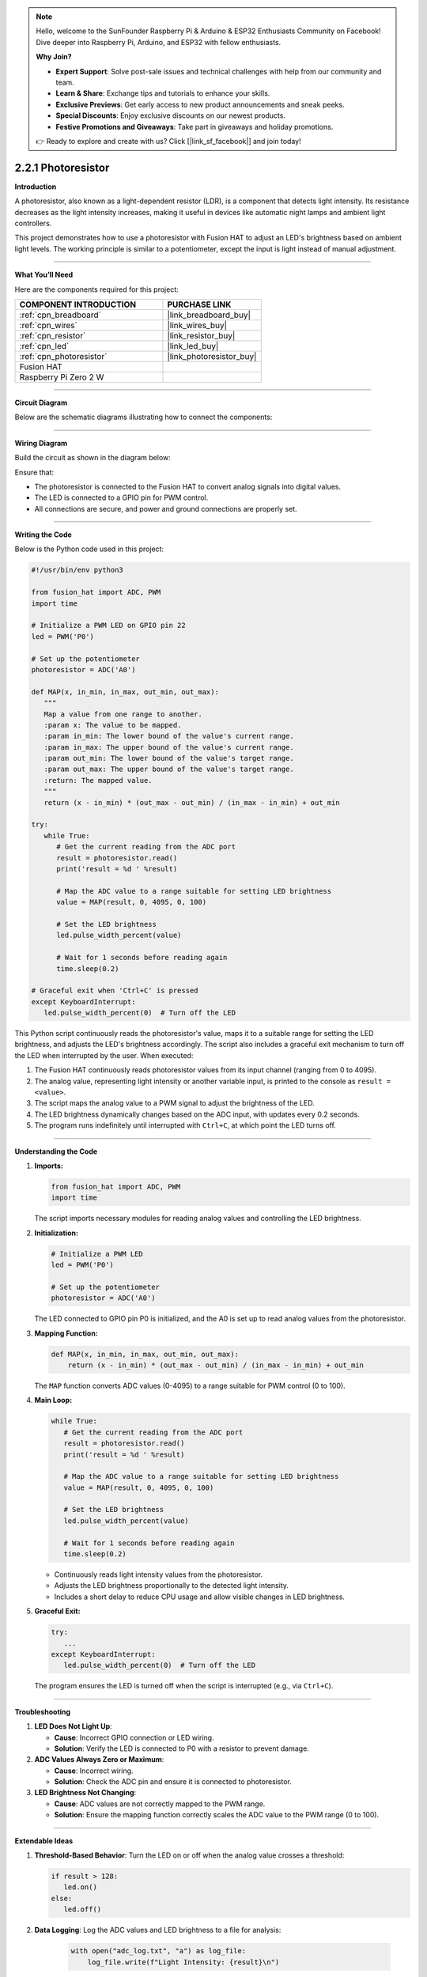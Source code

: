 .. note::

    Hello, welcome to the SunFounder Raspberry Pi & Arduino & ESP32 Enthusiasts Community on Facebook! Dive deeper into Raspberry Pi, Arduino, and ESP32 with fellow enthusiasts.

    **Why Join?**

    - **Expert Support**: Solve post-sale issues and technical challenges with help from our community and team.
    - **Learn & Share**: Exchange tips and tutorials to enhance your skills.
    - **Exclusive Previews**: Get early access to new product announcements and sneak peeks.
    - **Special Discounts**: Enjoy exclusive discounts on our newest products.
    - **Festive Promotions and Giveaways**: Take part in giveaways and holiday promotions.

    👉 Ready to explore and create with us? Click [|link_sf_facebook|] and join today!

.. _2.2.1_py:

2.2.1 Photoresistor
===================

**Introduction**

A photoresistor, also known as a light-dependent resistor (LDR), is a component that detects light intensity. Its resistance decreases as the light intensity increases, making it useful in devices like automatic night lamps and ambient light controllers. 

This project demonstrates how to use a photoresistor with Fusion HAT to adjust an LED's brightness based on ambient light levels. The working principle is similar to a potentiometer, except the input is light instead of manual adjustment.



----------------------------------------------

**What You’ll Need**

Here are the components required for this project:

.. list-table::
    :widths: 30 20
    :header-rows: 1

    *   - COMPONENT INTRODUCTION
        - PURCHASE LINK

    *   - :ref:`cpn_breadboard`
        - |link_breadboard_buy|
    *   - :ref:`cpn_wires`
        - |link_wires_buy|
    *   - :ref:`cpn_resistor`
        - |link_resistor_buy|
    *   - :ref:`cpn_led`
        - |link_led_buy|
    *   - :ref:`cpn_photoresistor`
        - |link_photoresistor_buy|
    *   - Fusion HAT
        - 
    *   - Raspberry Pi Zero 2 W
        -

----------------------------------------------


**Circuit Diagram**

Below are the schematic diagrams illustrating how to connect the components:


.. image:: img/fzz/2.2.1_sch.png
   :width: 800
   :align: center




----------------------------------------------

**Wiring Diagram**

Build the circuit as shown in the diagram below:

.. image:: img/fzz/2.2.1_bb.png
   :width: 800
   :align: center



Ensure that:

- The photoresistor is connected to the Fusion HAT to convert analog signals into digital values.
- The LED is connected to a GPIO pin for PWM control.
- All connections are secure, and power and ground connections are properly set.


----------------------------------------------


**Writing the Code**


Below is the Python code used in this project:


.. raw:: html

   <run></run>

.. code-block:: python

   #!/usr/bin/env python3

   from fusion_hat import ADC, PWM
   import time

   # Initialize a PWM LED on GPIO pin 22
   led = PWM('P0')

   # Set up the potentiometer
   photoresistor = ADC('A0')

   def MAP(x, in_min, in_max, out_min, out_max):
      """
      Map a value from one range to another.
      :param x: The value to be mapped.
      :param in_min: The lower bound of the value's current range.
      :param in_max: The upper bound of the value's current range.
      :param out_min: The lower bound of the value's target range.
      :param out_max: The upper bound of the value's target range.
      :return: The mapped value.
      """
      return (x - in_min) * (out_max - out_min) / (in_max - in_min) + out_min

   try:
      while True:
         # Get the current reading from the ADC port
         result = photoresistor.read()
         print('result = %d ' %result)

         # Map the ADC value to a range suitable for setting LED brightness
         value = MAP(result, 0, 4095, 0, 100)

         # Set the LED brightness
         led.pulse_width_percent(value)

         # Wait for 1 seconds before reading again
         time.sleep(0.2)

   # Graceful exit when 'Ctrl+C' is pressed
   except KeyboardInterrupt: 
      led.pulse_width_percent(0)  # Turn off the LED

This Python script continuously reads the photoresistor's value, maps it to a suitable range for setting the LED brightness, and adjusts the LED's brightness accordingly. The script also includes a graceful exit mechanism to turn off the LED when interrupted by the user. When executed:

1. The Fusion HAT continuously reads photoresistor values from its input channel (ranging from 0 to 4095).
2. The analog value, representing light intensity or another variable input, is printed to the console as ``result =  <value>``.
3. The script maps the analog value to a PWM signal to adjust the brightness of the LED.
4. The LED brightness dynamically changes based on the ADC input, with updates every 0.2 seconds.
5. The program runs indefinitely until interrupted with ``Ctrl+C``, at which point the LED turns off.



----------------------------------------------


**Understanding the Code**

1. **Imports:**


   .. code-block:: python

      from fusion_hat import ADC, PWM
      import time

   The script imports necessary modules for reading analog values and controlling the LED brightness.

2. **Initialization:**


   .. code-block:: python

      # Initialize a PWM LED
      led = PWM('P0')

      # Set up the potentiometer
      photoresistor = ADC('A0')

   The LED connected to GPIO pin P0 is initialized, and the A0 is set up to read analog values from the photoresistor.


3. **Mapping Function:**

   .. code-block:: python

       def MAP(x, in_min, in_max, out_min, out_max):
           return (x - in_min) * (out_max - out_min) / (in_max - in_min) + out_min

   The ``MAP`` function converts ADC values (0-4095) to a range suitable for PWM control (0 to 100).



4. **Main Loop:**

   .. code-block:: python

      while True:
         # Get the current reading from the ADC port
         result = photoresistor.read()
         print('result = %d ' %result)

         # Map the ADC value to a range suitable for setting LED brightness
         value = MAP(result, 0, 4095, 0, 100)

         # Set the LED brightness
         led.pulse_width_percent(value)

         # Wait for 1 seconds before reading again
         time.sleep(0.2)

   - Continuously reads light intensity values from the photoresistor.
   - Adjusts the LED brightness proportionally to the detected light intensity.
   - Includes a short delay to reduce CPU usage and allow visible changes in LED brightness.


5. **Graceful Exit:**

   .. code-block:: python

      try:
         ...
      except KeyboardInterrupt:
         led.pulse_width_percent(0)  # Turn off the LED

   The program ensures the LED is turned off when the script is interrupted (e.g., via ``Ctrl+C``).


----------------------------------------------


**Troubleshooting**

1. **LED Does Not Light Up**:

   - **Cause**: Incorrect GPIO connection or LED wiring.
   - **Solution**: Verify the LED is connected to P0 with a resistor to prevent damage.

2. **ADC Values Always Zero or Maximum**:

   - **Cause**: Incorrect wiring.
   - **Solution**: Check the ADC pin and ensure it is connected to photoresistor.

3. **LED Brightness Not Changing**:

   - **Cause**: ADC values are not correctly mapped to the PWM range.
   - **Solution**: Ensure the mapping function correctly scales the ADC value to the PWM range (0 to 100).

----------------------------------------------


**Extendable Ideas**


1. **Threshold-Based Behavior**: Turn the LED on or off when the analog value crosses a threshold:
     
   .. code-block:: python

      if result > 128:
         led.on()
      else:
         led.off()

2. **Data Logging**: Log the ADC values and LED brightness to a file for analysis:
     
     .. code-block:: python

         with open("adc_log.txt", "a") as log_file:
             log_file.write(f"Light Intensity: {result}\n")



----------------------------------------------

**Conclusion**

This experiment demonstrates how to use a photoresistor and Fusion HAT to control an LED's brightness based on ambient light intensity. By understanding the principles of analog-to-digital conversion and PWM control, you can expand this project to develop more complex light-responsive systems, such as automated lighting or smart devices.
